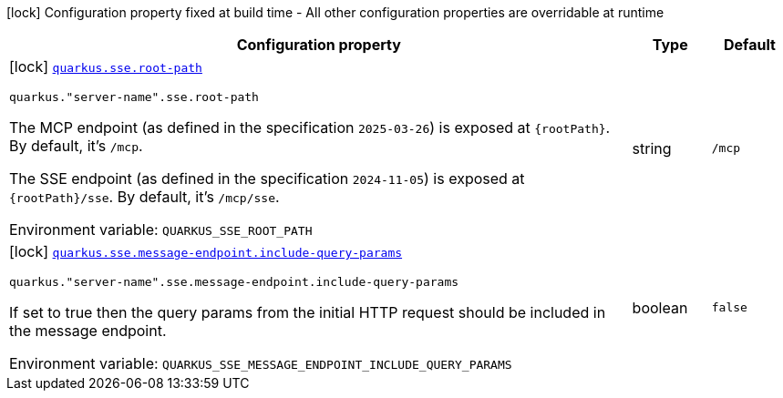 [.configuration-legend]
icon:lock[title=Fixed at build time] Configuration property fixed at build time - All other configuration properties are overridable at runtime
[.configuration-reference.searchable, cols="80,.^10,.^10"]
|===

h|[.header-title]##Configuration property##
h|Type
h|Default

a|icon:lock[title=Fixed at build time] [[quarkus-mcp-server-sse_quarkus-sse-root-path]] [.property-path]##link:#quarkus-mcp-server-sse_quarkus-sse-root-path[`quarkus.sse.root-path`]##
ifdef::add-copy-button-to-config-props[]
config_property_copy_button:+++quarkus.sse.root-path+++[]
endif::add-copy-button-to-config-props[]


`quarkus."server-name".sse.root-path`
ifdef::add-copy-button-to-config-props[]
config_property_copy_button:+++quarkus."server-name".sse.root-path+++[]
endif::add-copy-button-to-config-props[]

[.description]
--
The MCP endpoint (as defined in the specification `2025-03-26`) is exposed at `\{rootPath}`. By default, it's `/mcp`.

The SSE endpoint (as defined in the specification `2024-11-05`) is exposed at `\{rootPath}/sse`. By default, it's
`/mcp/sse`.


ifdef::add-copy-button-to-env-var[]
Environment variable: env_var_with_copy_button:+++QUARKUS_SSE_ROOT_PATH+++[]
endif::add-copy-button-to-env-var[]
ifndef::add-copy-button-to-env-var[]
Environment variable: `+++QUARKUS_SSE_ROOT_PATH+++`
endif::add-copy-button-to-env-var[]
--
|string
|`/mcp`

a|icon:lock[title=Fixed at build time] [[quarkus-mcp-server-sse_quarkus-sse-message-endpoint-include-query-params]] [.property-path]##link:#quarkus-mcp-server-sse_quarkus-sse-message-endpoint-include-query-params[`quarkus.sse.message-endpoint.include-query-params`]##
ifdef::add-copy-button-to-config-props[]
config_property_copy_button:+++quarkus.sse.message-endpoint.include-query-params+++[]
endif::add-copy-button-to-config-props[]


`quarkus."server-name".sse.message-endpoint.include-query-params`
ifdef::add-copy-button-to-config-props[]
config_property_copy_button:+++quarkus."server-name".sse.message-endpoint.include-query-params+++[]
endif::add-copy-button-to-config-props[]

[.description]
--
If set to true then the query params from the initial HTTP request should be included in the message endpoint.


ifdef::add-copy-button-to-env-var[]
Environment variable: env_var_with_copy_button:+++QUARKUS_SSE_MESSAGE_ENDPOINT_INCLUDE_QUERY_PARAMS+++[]
endif::add-copy-button-to-env-var[]
ifndef::add-copy-button-to-env-var[]
Environment variable: `+++QUARKUS_SSE_MESSAGE_ENDPOINT_INCLUDE_QUERY_PARAMS+++`
endif::add-copy-button-to-env-var[]
--
|boolean
|`false`

|===

